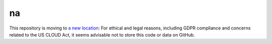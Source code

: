 ﻿na 
================================
This repository is moving to `a new location <https://gitlab.huma-num.fr/amichaud1/na>`_: For ethical and legal reasons, including GDPR compliance and concerns related to the US CLOUD Act, it seems advisable not to store this code or data on GitHub.

